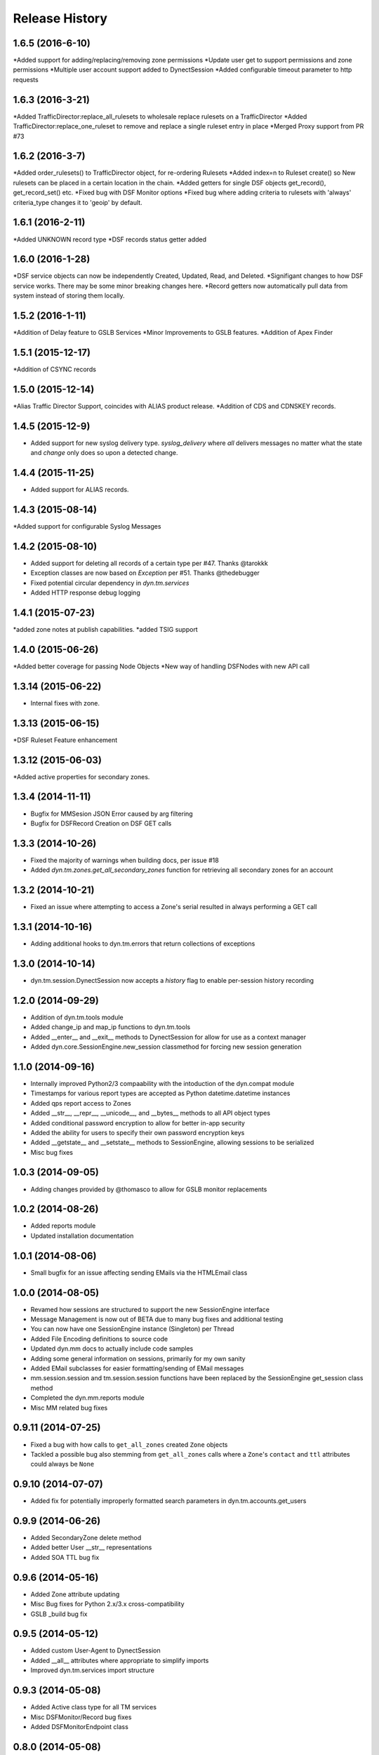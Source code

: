 Release History
---------------

1.6.5 (2016-6-10)
++++++++++++++++
*Added support for adding/replacing/removing zone permissions
*Update user get to support permissions and zone permissions
*Multiple user account support added to DynectSession
*Added configurable timeout parameter to http requests


1.6.3 (2016-3-21)
++++++++++++++++
*Added TrafficDirector:replace_all_rulesets to wholesale replace rulesets on a TrafficDirector
*Added TrafficDirector:replace_one_ruleset to remove and replace a single ruleset entry in place
*Merged Proxy support from PR #73


1.6.2 (2016-3-7)
++++++++++++++++
*Added order_rulesets() to TrafficDirector object, for re-ordering Rulesets
*Added index=n to Ruleset create() so New rulesets can be placed in a certain location in the chain.
*Added getters for single DSF objects get_record(), get_record_set() etc.
*Fixed bug with DSF Monitor options
*Fixed bug where adding criteria to rulesets with 'always' criteria_type changes it to 'geoip' by default.

1.6.1 (2016-2-11)
+++++++++++++++++
*Added UNKNOWN record type
*DSF records status getter added

1.6.0 (2016-1-28)
+++++++++++++++++
*DSF service objects can now be independently Created, Updated, Read, and Deleted.
*Signifigant changes to how DSF service works. There may be some minor breaking changes here.
*Record getters now automatically pull data from system instead of storing them locally.

1.5.2 (2016-1-11)
+++++++++++++++++
*Addition of Delay feature to GSLB Services
*Minor Improvements to GSLB features.
*Addition of Apex Finder

1.5.1 (2015-12-17)
++++++++++++++++++
*Addition of CSYNC records

1.5.0 (2015-12-14)
++++++++++++++++++
*Alias Traffic Director Support, coincides with ALIAS product release.
*Addition of CDS and CDNSKEY records.


1.4.5 (2015-12-9)
+++++++++++++++++

* Added support for new syslog delivery type. `syslog_delivery` where `all` delivers messages no matter what the state and `change` only does so upon a detected change.


1.4.4 (2015-11-25)
++++++++++++++++++

* Added support for ALIAS records.

1.4.3 (2015-08-14)
++++++++++++++++++

*Added support for configurable Syslog Messages


1.4.2 (2015-08-10)
++++++++++++++++++

* Added support for deleting all records of a certain type per #47. Thanks @tarokkk
* Exception classes are now based on `Exception` per #51. Thanks @thedebugger
* Fixed potential circular dependency in `dyn.tm.services`
* Added HTTP response debug logging

1.4.1 (2015-07-23)
++++++++++++++++++

*added zone notes at publish capabilities.
*added TSIG support

1.4.0 (2015-06-26)
++++++++++++++++++

*Added better coverage for passing Node Objects
*New way of handling DSFNodes with new API call

1.3.14 (2015-06-22)
+++++++++++++++++++

* Internal fixes with zone.

1.3.13 (2015-06-15)
+++++++++++++++++++

*DSF Ruleset Feature enhancement

1.3.12 (2015-06-03)
+++++++++++++++++++

*Added active properties for secondary zones.


1.3.4 (2014-11-11)
++++++++++++++++++

* Bugfix for MMSesion JSON Error caused by arg filtering
* Bugfix for DSFRecord Creation on DSF GET calls

1.3.3 (2014-10-26)
++++++++++++++++++

* Fixed the majority of warnings when building docs, per issue #18
* Added `dyn.tm.zones.get_all_secondary_zones` function for retrieving all secondary zones for an account

1.3.2 (2014-10-21)
++++++++++++++++++

* Fixed an issue where attempting to access a Zone's serial resulted in always performing a GET call

1.3.1 (2014-10-16)
++++++++++++++++++

* Adding additional hooks to dyn.tm.errors that return collections of exceptions

1.3.0 (2014-10-14)
++++++++++++++++++

* dyn.tm.session.DynectSession now accepts a `history` flag to enable per-session history recording

1.2.0 (2014-09-29)
++++++++++++++++++

* Addition of dyn.tm.tools module
* Added change_ip and map_ip functions to dyn.tm.tools
* Added __enter__ and __exit__ methods to DynectSession for allow for use as a context manager
* Added dyn.core.SessionEngine.new_session classmethod for forcing new session generation

1.1.0 (2014-09-16)
++++++++++++++++++

* Internally improved Python2/3 compaability with the intoduction of the dyn.compat module
* Timestamps for various report types are accepted as Python datetime.datetime instances
* Added qps report access to Zones
* Added __str__, __repr__, __unicode__, and __bytes__ methods to all API object types
* Added conditional password encryption to allow for better in-app security
* Added the ability for users to specify their own password encryption keys
* Added __getstate__ and __setstate__ methods to SessionEngine, allowing sessions to be serialized
* Misc bug fixes

1.0.3 (2014-09-05)
++++++++++++++++++

* Adding changes provided by @thomasco to allow for GSLB monitor replacements

1.0.2 (2014-08-26)
++++++++++++++++++

* Added reports module
* Updated installation documentation

1.0.1 (2014-08-06)
++++++++++++++++++

* Small bugfix for an issue affecting sending EMails via the HTMLEmail class

1.0.0 (2014-08-05)
++++++++++++++++++

* Revamed how sessions are structured to support the new SessionEngine interface
* Message Management is now out of BETA due to many bug fixes and additional testing
* You can now have one SessionEngine instance (Singleton) per Thread
* Added File Encoding definitions to source code
* Updated dyn.mm docs to actually include code samples
* Adding some general information on sessions, primarily for my own sanity
* Added EMail subclasses for easier formatting/sending of EMail messages
* mm.session.session and tm.session.session functions have been replaced by the SessionEngine get_session class method
* Completed the dyn.mm.reports module
* Misc MM related bug fixes

0.9.11 (2014-07-25)
+++++++++++++++++++

* Fixed a bug with how calls to ``get_all_zones`` created ``Zone`` objects
* Tackled a possible bug also stemming from ``get_all_zones`` calls where a ``Zone``'s ``contact`` and ``ttl`` attributes could always be ``None``

0.9.10 (2014-07-07)
+++++++++++++++++++

* Added fix for potentially improperly formatted search parameters in dyn.tm.accounts.get_users

0.9.9 (2014-06-26)
++++++++++++++++++

* Added SecondaryZone delete method
* Added better User __str__ representations
* Added SOA TTL bug fix

0.9.6 (2014-05-16)
++++++++++++++++++

* Added Zone attribute updating
* Misc Bug fixes for Python 2.x/3.x cross-compatibility
* GSLB _build bug fix

0.9.5 (2014-05-12)
++++++++++++++++++

* Added custom User-Agent to DynectSession
* Added __all__ attributes where appropriate to simplify imports
* Improved dyn.tm.services import structure

0.9.3 (2014-05-08)
++++++++++++++++++

* Added Active class type for all TM services
* Misc DSFMonitor/Record bug fixes
* Added DSFMonitorEndpoint class

0.8.0 (2014-05-08)
++++++++++++++++++

* Integrated _APILists into GSLB and RTTM services
* Added a more intuitive polling solution for Zone XFERs

0.7.0 (2014-05-02)
++++++++++++++++++

* Fixed Notifier URI construction
* Added _APIDict and _APIList implementations to improve seamless updating of services
* Added custom DSF Record Type Objects to greatly improve ease of creation/management of DSF Services

0.6.0 (2014-04-23)
++++++++++++++++++

* Fixed Python 3.x support with singleton DynectSession instance
* Finished implementation of dyn.mm.accounts
* Improved RTTM support
* Added Zone XFER support
* Added code examples to documentation
* Added better Geo TM support including custom Geo Record Type objects

0.5.0 (2014-04-07)
++++++++++++++++++

* Added initial pass at Message Management BETA functionality
* Cleaned up exception raising and general logic involving internal exception handling

0.4.0 (2014-03-25)
++++++++++++++++++

* Initial fork of Cole Tuininga's code base
* Began creation of OO models
* General cleanup of .pyc files

0.3.0 (2012-10-05)
++++++++++++++++++

* Updated by Cole Tuininga <ctuininga@dyn.com>
* Compatibility update to work with Python 3, incorporating patches suggested by Jonathan Kamens <jkamens@quantopian.com>
* Added a newline to debug output when polling for a result

0.2.0 (2012-05-27)
++++++++++++++++++

* Updated by Cole Tuininga <ctuininga@dyn.com>
* Minor reorg to make it easier to add the library to PyPI

0.1.0 (2011-10-08)
++++++++++++++++++

* Updated by Cole Tuininga <ctuininga@dyn.com>
* Initial release
